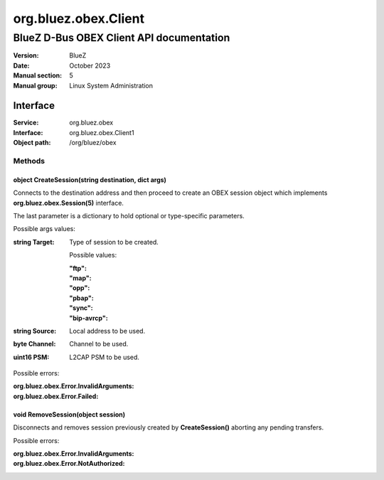 =====================
org.bluez.obex.Client
=====================

-----------------------------------------
BlueZ D-Bus OBEX Client API documentation
-----------------------------------------

:Version: BlueZ
:Date: October 2023
:Manual section: 5
:Manual group: Linux System Administration

Interface
=========

:Service:	org.bluez.obex
:Interface:	org.bluez.obex.Client1
:Object path:	/org/bluez/obex

Methods
-------

object CreateSession(string destination, dict args)
```````````````````````````````````````````````````

Connects to the destination address and then proceed to create an OBEX session
object which implements **org.bluez.obex.Session(5)** interface.

The last parameter is a dictionary to hold optional or type-specific parameters.

Possible args values:

:string Target:

	Type of session to be created.

	Possible values:

	:"ftp":
	:"map":
	:"opp":
	:"pbap":
	:"sync":
	:"bip-avrcp":

:string Source:

	Local address to be used.

:byte Channel:

	Channel to be used.

:uint16 PSM:

	L2CAP PSM to be used.

Possible errors:

:org.bluez.obex.Error.InvalidArguments:
:org.bluez.obex.Error.Failed:

void RemoveSession(object session)
``````````````````````````````````

Disconnects and removes session previously created by **CreateSession()**
aborting any pending transfers.

Possible errors:

:org.bluez.obex.Error.InvalidArguments:
:org.bluez.obex.Error.NotAuthorized:

